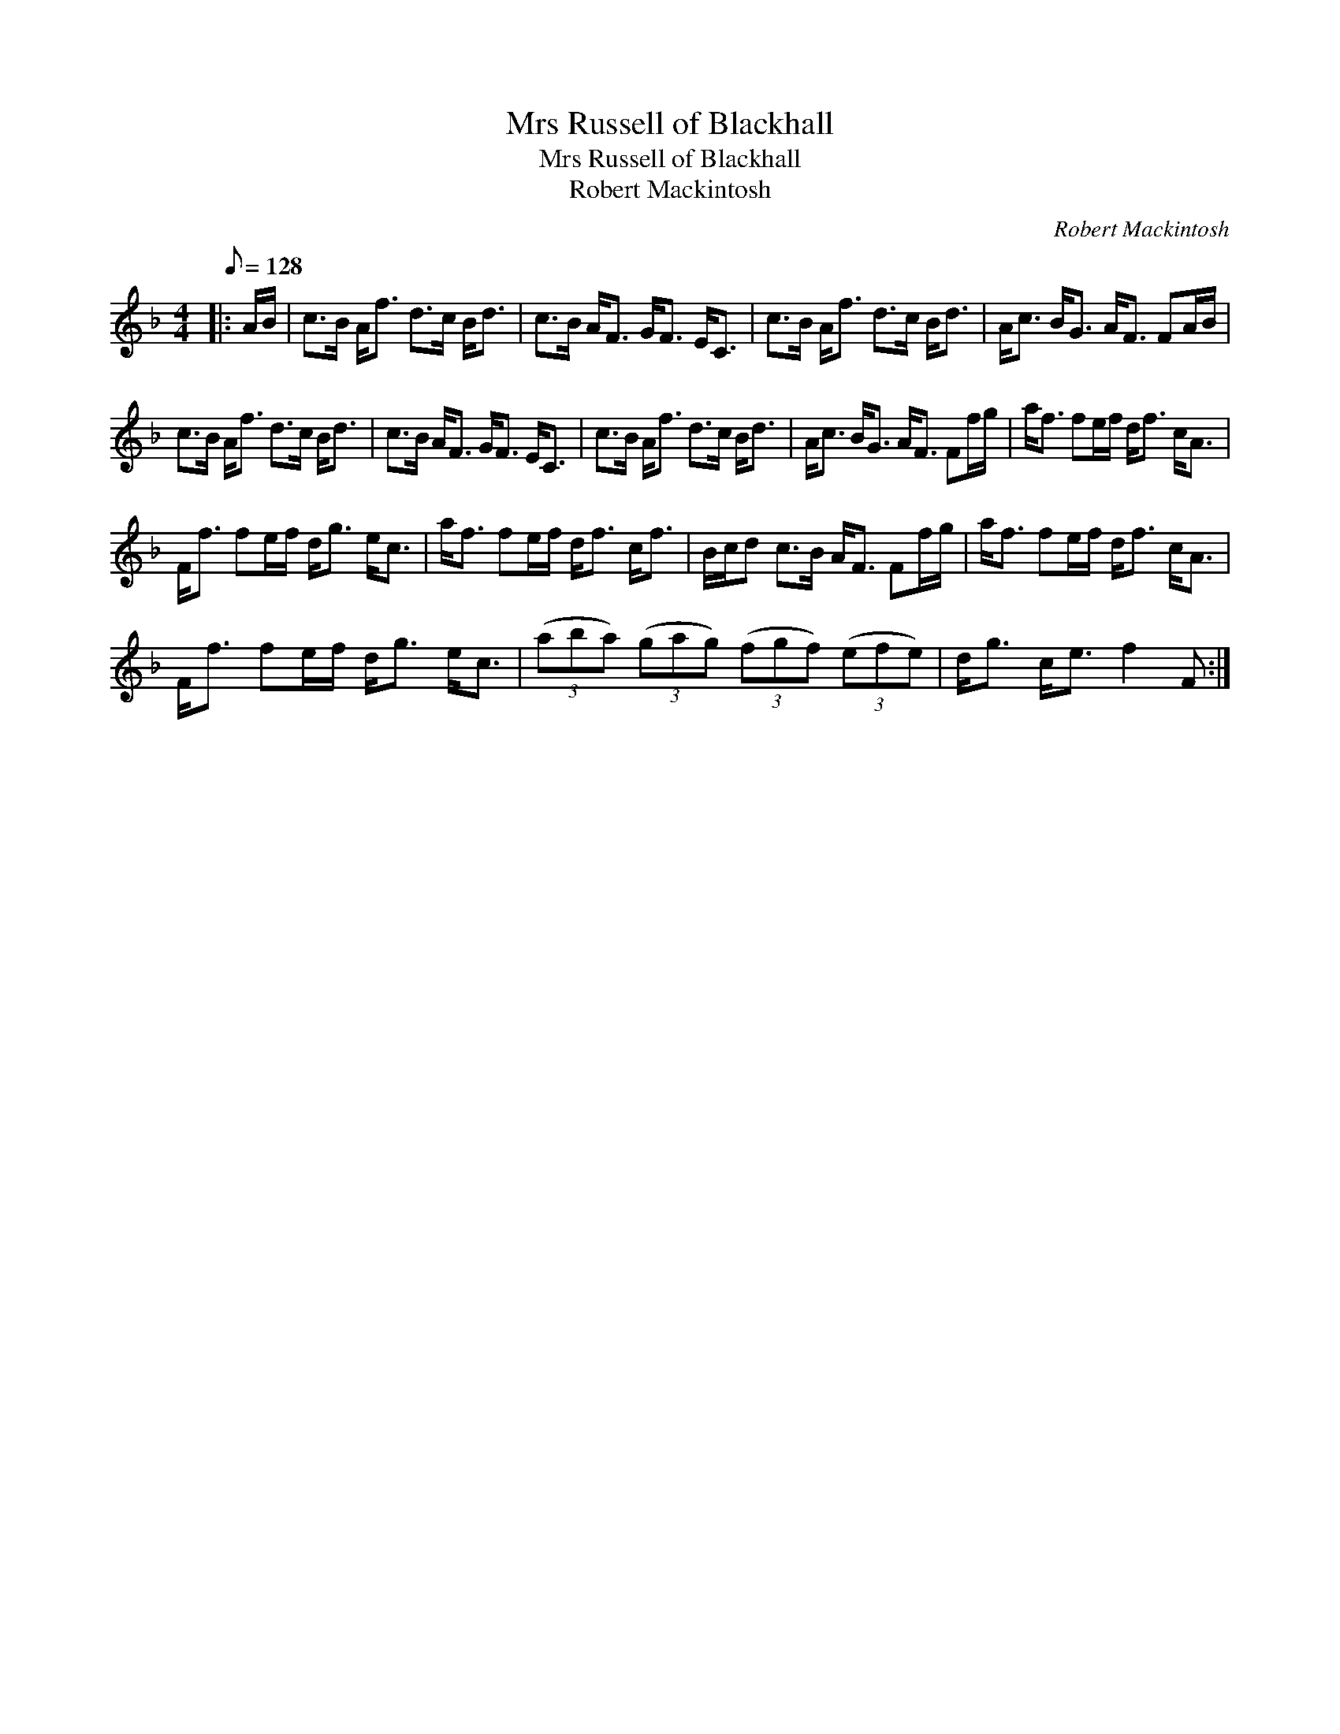 X:1
T:Mrs Russell of Blackhall
T:Mrs Russell of Blackhall
T:Robert Mackintosh
C:Robert Mackintosh
L:1/8
Q:1/8=128
M:4/4
K:F
V:1 treble 
V:1
|: A/B/ | c>B A<f d>c B<d | c>B A<F G<F E<C | c>B A<f d>c B<d | A<c B<G A<F FA/B/ | %5
 c>B A<f d>c B<d | c>B A<F G<F E<C | c>B A<f d>c B<d | A<c B<G A<F Ff/g/ | a<f fe/f/ d<f c<A | %10
 F<f fe/f/ d<g e<c | a<f fe/f/ d<f c<f | B/c/d c>B A<F Ff/g/ | a<f fe/f/ d<f c<A | %14
 F<f fe/f/ d<g e<c | (3(aba) (3(gag) (3(fgf) (3(efe) | d<g c<e f2 F :| %17

